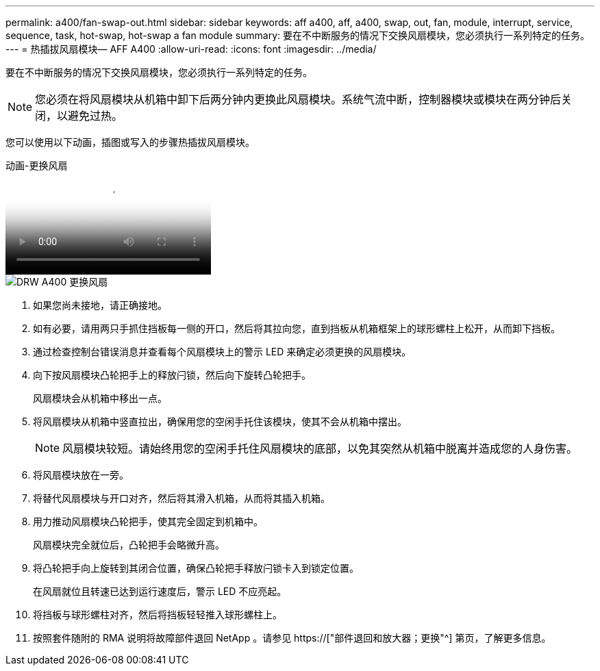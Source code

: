 ---
permalink: a400/fan-swap-out.html 
sidebar: sidebar 
keywords: aff a400, aff, a400, swap, out, fan, module, interrupt, service, sequence, task, hot-swap, hot-swap a fan module 
summary: 要在不中断服务的情况下交换风扇模块，您必须执行一系列特定的任务。 
---
= 热插拔风扇模块— AFF A400
:allow-uri-read: 
:icons: font
:imagesdir: ../media/


[role="lead"]
要在不中断服务的情况下交换风扇模块，您必须执行一系列特定的任务。


NOTE: 您必须在将风扇模块从机箱中卸下后两分钟内更换此风扇模块。系统气流中断，控制器模块或模块在两分钟后关闭，以避免过热。

您可以使用以下动画，插图或写入的步骤热插拔风扇模块。

.动画-更换风扇
video::ae59d53d-7746-402c-bd6b-aad9012efa89[panopto]
image::../media/drw_A400_Replace_fan.png[DRW A400 更换风扇]

. 如果您尚未接地，请正确接地。
. 如有必要，请用两只手抓住挡板每一侧的开口，然后将其拉向您，直到挡板从机箱框架上的球形螺柱上松开，从而卸下挡板。
. 通过检查控制台错误消息并查看每个风扇模块上的警示 LED 来确定必须更换的风扇模块。
. 向下按风扇模块凸轮把手上的释放闩锁，然后向下旋转凸轮把手。
+
风扇模块会从机箱中移出一点。

. 将风扇模块从机箱中竖直拉出，确保用您的空闲手托住该模块，使其不会从机箱中摆出。
+

NOTE: 风扇模块较短。请始终用您的空闲手托住风扇模块的底部，以免其突然从机箱中脱离并造成您的人身伤害。

. 将风扇模块放在一旁。
. 将替代风扇模块与开口对齐，然后将其滑入机箱，从而将其插入机箱。
. 用力推动风扇模块凸轮把手，使其完全固定到机箱中。
+
风扇模块完全就位后，凸轮把手会略微升高。

. 将凸轮把手向上旋转到其闭合位置，确保凸轮把手释放闩锁卡入到锁定位置。
+
在风扇就位且转速已达到运行速度后，警示 LED 不应亮起。

. 将挡板与球形螺柱对齐，然后将挡板轻轻推入球形螺柱上。
. 按照套件随附的 RMA 说明将故障部件退回 NetApp 。请参见 https://["部件退回和放大器；更换"^] 第页，了解更多信息。

